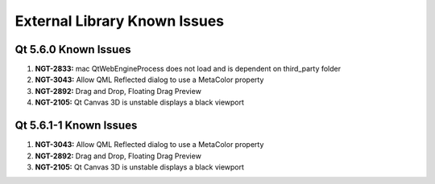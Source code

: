 External Library Known Issues
=============================

Qt 5.6.0 Known Issues
---------------------

#. **NGT-2833:** mac QtWebEngineProcess does not load and is dependent on third_party folder
#. **NGT-3043:** Allow QML Reflected dialog to use a MetaColor property
#. **NGT-2892:** Drag and Drop, Floating Drag Preview
#. **NGT-2105:** Qt Canvas 3D is unstable displays a black viewport

Qt 5.6.1-1 Known Issues
-----------------------

#. **NGT-3043:** Allow QML Reflected dialog to use a MetaColor property
#. **NGT-2892:** Drag and Drop, Floating Drag Preview
#. **NGT-2105:** Qt Canvas 3D is unstable displays a black viewport
     